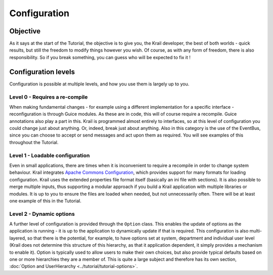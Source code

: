 =============
Configuration
=============


Objective
=========

As it says at the start of the Tutorial, the objective is to give you,
the Krail developer, the best of both worlds - quick results, but still
the freedom to modify things however you wish. Of course, as with any
form of freedom, there is also responsibility. So if you break
something, you can guess who will be expected to fix it !

Configuration levels
====================

Configuration is possible at multiple levels, and how you use them is
largely up to you.

Level 0 - Requires a re-compile
-------------------------------

When making fundamental changes - for example using a different
implementation for a specific interface - reconfiguration is through
Guice modules. As these are in code, this will of course require a
recompile. Guice annotations also play a part in this. Krail is
programmed almost entirely to interfaces, so at this level of
configuration you could change just about anything. Or, indeed, break
just about anything. Also in this category is the use of the EventBus,
since you can choose to accept or send messages and act upon them as
required. You will see examples of this throughout the Tutorial.

Level 1 - Loadable configuration
--------------------------------

Even in small applications, there are times when it is inconvenient to
require a recompile in order to change system behaviour. Krail
integrates `Apache Commons
Configuration <https://commons.apache.org/proper/commons-configuration>`__,
which provides support for many formats for loading configuration. Krail
uses the extended properties file format itself (basically an ini file
with sections). It is also possible to merge multiple inputs, thus
supporting a modular approach if you build a Krail application with
multiple libraries or modules. It is up to you to ensure the files are
loaded when needed, but not unnecessarily often. There will be at least
one example of this in the Tutorial.

Level 2 - Dynamic options
-------------------------

A further level of configuration is provided through the ``Option``
class. This enables the update of options as the application is running
- it is up to the application to dynamically update if that is required.
This configuration is also multi-layered, so that there is the
potential, for example, to have options set at system, department and
individual user level (Krail does not determine this structure of this
hierarchy, as that it application dependent, it simply provides a
mechanism to enable it). Option is typically used to allow users to make
their own choices, but also provide typical defaults based on one or
more hierarchies they are a member of. This is quite a large subject and
therefore has its own section, :doc:`Option and UserHierarchy <../tutorial/tutorial-options>`.
